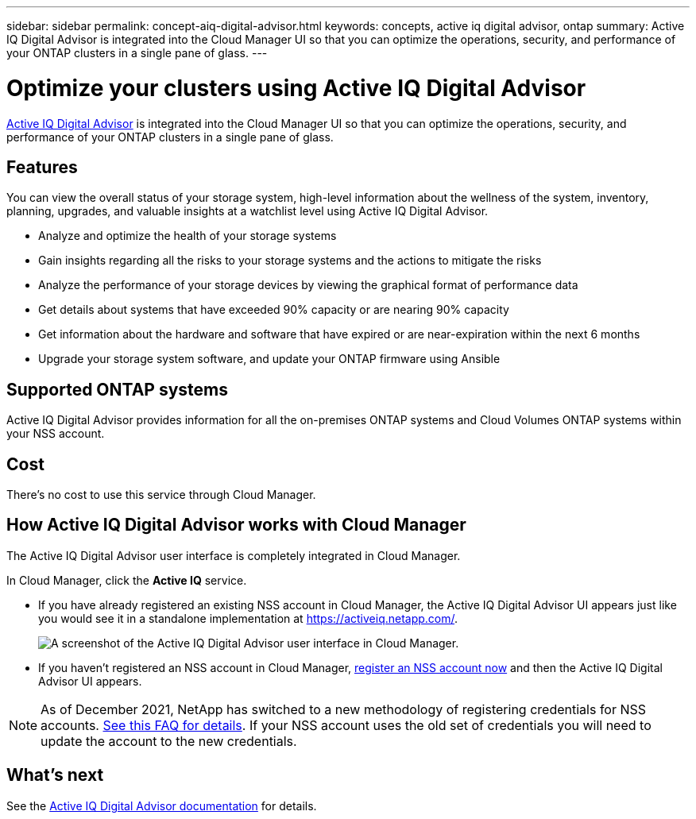 ---
sidebar: sidebar
permalink: concept-aiq-digital-advisor.html
keywords: concepts, active iq digital advisor, ontap
summary: Active IQ Digital Advisor is integrated into the Cloud Manager UI so that you can optimize the operations, security, and performance of your ONTAP clusters in a single pane of glass.
---

= Optimize your clusters using Active IQ Digital Advisor
:hardbreaks:
:nofooter:
:icons: font
:linkattrs:
:imagesdir: ./media/

[.lead]
https://www.netapp.com/services/support/active-iq/[Active IQ Digital Advisor^] is integrated into the Cloud Manager UI so that you can optimize the operations, security, and performance of your ONTAP clusters in a single pane of glass.

== Features

You can view the overall status of your storage system, high-level information about the wellness of the system, inventory, planning, upgrades, and valuable insights at a watchlist level using Active IQ Digital Advisor.

* Analyze and optimize the health of your storage systems
* Gain insights regarding all the risks to your storage systems and the actions to mitigate the risks
* Analyze the performance of your storage devices by viewing the graphical format of performance data
* Get details about systems that have exceeded 90% capacity or are nearing 90% capacity
* Get information about the hardware and software that have expired or are near-expiration within the next 6 months
* Upgrade your storage system software, and update your ONTAP firmware using Ansible

== Supported ONTAP systems

Active IQ Digital Advisor provides information for all the on-premises ONTAP systems and Cloud Volumes ONTAP systems within your NSS account.

== Cost

There's no cost to use this service through Cloud Manager.

== How Active IQ Digital Advisor works with Cloud Manager

The Active IQ Digital Advisor user interface is completely integrated in Cloud Manager.

In Cloud Manager, click the *Active IQ* service.

* If you have already registered an existing NSS account in Cloud Manager, the Active IQ Digital Advisor UI appears just like you would see it in a standalone implementation at https://activeiq.netapp.com/.
+
image:screenshot_aiq_digital_advisor.png[A screenshot of the Active IQ Digital Advisor user interface in Cloud Manager.]

* If you haven't registered an NSS account in Cloud Manager, https://docs.netapp.com/us-en/cloud-manager-setup-admin/task-adding-nss-accounts.html[register an NSS account now^] and then the Active IQ Digital Advisor UI appears.

NOTE: As of December 2021, NetApp has switched to a new methodology of registering credentials for NSS accounts. https://kb.netapp.com/Advice_and_Troubleshooting/Miscellaneous/FAQs_for_NetApp_adoption_of_MS_Azure_AD_B2C_for_login[See this FAQ for details^]. If your NSS account uses the old set of credentials you will need to update the account to the new credentials.

== What's next

See the https://docs.netapp.com/us-en/active-iq/index.html[Active IQ Digital Advisor documentation^] for details.
